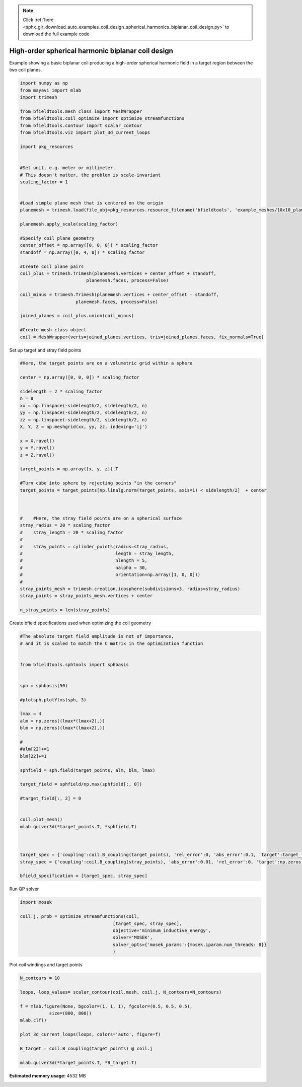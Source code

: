.. note::
    :class: sphx-glr-download-link-note

    Click :ref:`here <sphx_glr_download_auto_examples_coil_design_spherical_harmonics_biplanar_coil_design.py>` to download the full example code
.. rst-class:: sphx-glr-example-title

.. _sphx_glr_auto_examples_coil_design_spherical_harmonics_biplanar_coil_design.py:


High-order spherical harmonic biplanar coil design
==================================================

Example showing a basic biplanar coil producing a high-order spherical harmonic field
in a target region between the two coil planes.



.. code-block:: default


    import numpy as np
    from mayavi import mlab
    import trimesh

    from bfieldtools.mesh_class import MeshWrapper
    from bfieldtools.coil_optimize import optimize_streamfunctions
    from bfieldtools.contour import scalar_contour
    from bfieldtools.viz import plot_3d_current_loops

    import pkg_resources


    #Set unit, e.g. meter or millimeter.
    # This doesn't matter, the problem is scale-invariant
    scaling_factor = 1


    #Load simple plane mesh that is centered on the origin
    planemesh = trimesh.load(file_obj=pkg_resources.resource_filename('bfieldtools', 'example_meshes/10x10_plane_hires.obj'), process=False)

    planemesh.apply_scale(scaling_factor)

    #Specify coil plane geometry
    center_offset = np.array([0, 0, 0]) * scaling_factor
    standoff = np.array([0, 4, 0]) * scaling_factor

    #Create coil plane pairs
    coil_plus = trimesh.Trimesh(planemesh.vertices + center_offset + standoff,
                             planemesh.faces, process=False)

    coil_minus = trimesh.Trimesh(planemesh.vertices + center_offset - standoff,
                         planemesh.faces, process=False)

    joined_planes = coil_plus.union(coil_minus)

    #Create mesh class object
    coil = MeshWrapper(verts=joined_planes.vertices, tris=joined_planes.faces, fix_normals=True)







Set up target and stray field points


.. code-block:: default


    #Here, the target points are on a volumetric grid within a sphere

    center = np.array([0, 0, 0]) * scaling_factor

    sidelength = 2 * scaling_factor
    n = 8
    xx = np.linspace(-sidelength/2, sidelength/2, n)
    yy = np.linspace(-sidelength/2, sidelength/2, n)
    zz = np.linspace(-sidelength/2, sidelength/2, n)
    X, Y, Z = np.meshgrid(xx, yy, zz, indexing='ij')

    x = X.ravel()
    y = Y.ravel()
    z = Z.ravel()

    target_points = np.array([x, y, z]).T

    #Turn cube into sphere by rejecting points "in the corners"
    target_points = target_points[np.linalg.norm(target_points, axis=1) < sidelength/2]  + center



    #    #Here, the stray field points are on a spherical surface
    stray_radius = 20 * scaling_factor
    #    stray_length = 20 * scaling_factor
    #
    #    stray_points = cylinder_points(radius=stray_radius,
    #                                   length = stray_length,
    #                                   nlength = 5,
    #                                   nalpha = 30,
    #                                   orientation=np.array([1, 0, 0]))
    #
    stray_points_mesh = trimesh.creation.icosphere(subdivisions=3, radius=stray_radius)
    stray_points = stray_points_mesh.vertices + center

    n_stray_points = len(stray_points)











Create bfield specifications used when optimizing the coil geometry


.. code-block:: default


    #The absolute target field amplitude is not of importance,
    # and it is scaled to match the C matrix in the optimization function


    from bfieldtools.sphtools import sphbasis


    sph = sphbasis(50)

    #plotsph.plotYlms(sph, 3)

    lmax = 4
    alm = np.zeros((lmax*(lmax+2),))
    blm = np.zeros((lmax*(lmax+2),))

    #
    #alm[22]+=1
    blm[22]+=1

    sphfield = sph.field(target_points, alm, blm, lmax)

    target_field = sphfield/np.max(sphfield[:, 0])

    #target_field[:, 2] = 0


    coil.plot_mesh()
    mlab.quiver3d(*target_points.T, *sphfield.T)



    target_spec = {'coupling':coil.B_coupling(target_points), 'rel_error':0, 'abs_error':0.1, 'target':target_field}
    stray_spec = {'coupling':coil.B_coupling(stray_points), 'abs_error':0.01, 'rel_error':0, 'target':np.zeros((n_stray_points, 3))}

    bfield_specification = [target_spec, stray_spec]




.. image:: /auto_examples/coil_design/images/sphx_glr_spherical_harmonics_biplanar_coil_design_001.png
    :class: sphx-glr-single-img


.. rst-class:: sphx-glr-script-out

 Out:

 .. code-block:: none

    Computing magnetic field coupling matrix, 3184 vertices by 160 target points... took 0.27 seconds.
    Computing magnetic field coupling matrix, 3184 vertices by 642 target points... took 0.72 seconds.



Run QP solver


.. code-block:: default

    import mosek

    coil.j, prob = optimize_streamfunctions(coil,
                                       [target_spec, stray_spec],
                                       objective='minimum_inductive_energy',
                                       solver='MOSEK',
                                       solver_opts={'mosek_params':{mosek.iparam.num_threads: 8}}
                                       )





.. rst-class:: sphx-glr-script-out

 Out:

 .. code-block:: none

    Computing self-inductance matrix using rough quadrature. For higher accuracy, set quad_degree to 4 or more.
    Estimating 405514 MiB required for 3184 times 3184 vertices...
    Computing inductance matrix in 43 chunks since 9459 MiB memory is available...
    Computing potential matrix
    Inductance matrix computation took 87.61 seconds.
    Pre-existing problem not passed, creating...
    Passing parameters to problem...
    Passing problem to solver...
    /l/conda-envs/mne/lib/python3.6/site-packages/cvxpy/reductions/solvers/solving_chain.py:170: UserWarning: You are solving a parameterized problem that is not DPP. Because the problem is not DPP, subsequent solves will not be faster than the first one.
      "You are solving a parameterized problem that is not DPP. "


    Problem
      Name                   :                 
      Objective sense        : min             
      Type                   : CONIC (conic optimization problem)
      Constraints            : 7710            
      Cones                  : 1               
      Scalar variables       : 5795            
      Matrix variables       : 0               
      Integer variables      : 0               

    Optimizer started.
    Problem
      Name                   :                 
      Objective sense        : min             
      Type                   : CONIC (conic optimization problem)
      Constraints            : 7710            
      Cones                  : 1               
      Scalar variables       : 5795            
      Matrix variables       : 0               
      Integer variables      : 0               

    Optimizer  - threads                : 8               
    Optimizer  - solved problem         : the dual        
    Optimizer  - Constraints            : 2897
    Optimizer  - Cones                  : 1
    Optimizer  - Scalar variables       : 7710              conic                  : 2898            
    Optimizer  - Semi-definite variables: 0                 scalarized             : 0               
    Factor     - setup time             : 1.83              dense det. time        : 0.00            
    Factor     - ML order time          : 0.16              GP order time          : 0.00            
    Factor     - nonzeros before factor : 4.20e+06          after factor           : 4.20e+06        
    Factor     - dense dim.             : 0                 flops                  : 5.26e+10        
    ITE PFEAS    DFEAS    GFEAS    PRSTATUS   POBJ              DOBJ              MU       TIME  
    0   1.6e+02  1.0e+00  2.0e+00  0.00e+00   0.000000000e+00   -1.000000000e+00  1.0e+00  100.16
    1   9.1e+01  5.6e-01  1.4e+00  -9.59e-01  7.080359218e+00   6.819759266e+00   5.6e-01  100.84
    2   8.0e+01  4.9e-01  1.3e+00  -9.11e-01  3.678727056e+01   3.674375251e+01   4.9e-01  101.38
    3   6.9e+01  4.2e-01  1.2e+00  -9.12e-01  4.814197203e+01   4.836534158e+01   4.2e-01  101.92
    4   5.9e+01  3.6e-01  1.1e+00  -9.02e-01  4.011336960e+02   4.016798419e+02   3.6e-01  102.46
    5   4.3e+01  2.6e-01  9.4e-01  -8.74e-01  4.582647612e+02   4.596444320e+02   2.6e-01  103.00
    6   7.4e+00  4.5e-02  3.3e-01  -8.98e-01  9.180843002e+03   9.192794388e+03   4.5e-02  103.77
    7   3.8e+00  2.3e-02  1.9e-01  -5.79e-01  2.431154461e+04   2.432723725e+04   2.3e-02  104.31
    8   2.5e+00  1.5e-02  1.5e-01  -6.10e-01  2.732513220e+04   2.735001169e+04   1.5e-02  104.85
    9   8.2e-01  5.0e-03  4.6e-02  -2.83e-01  9.010287136e+04   9.012335414e+04   5.0e-03  105.39
    10  3.5e-01  2.1e-03  1.4e-02  3.53e-01   1.125156818e+05   1.125269640e+05   2.1e-03  105.94
    11  2.5e-02  1.5e-04  3.9e-04  6.50e-01   1.386274060e+05   1.386289381e+05   1.5e-04  106.70
    12  1.8e-02  1.1e-04  2.4e-04  9.63e-01   1.395665562e+05   1.395676758e+05   1.1e-04  107.24
    13  1.1e-03  7.0e-06  3.7e-06  9.76e-01   1.419509636e+05   1.419510327e+05   7.0e-06  107.83
    14  8.8e-06  5.4e-08  5.7e-09  9.98e-01   1.421098259e+05   1.421098265e+05   5.4e-08  108.90
    15  7.7e-06  4.7e-08  4.4e-09  1.00e+00   1.421099807e+05   1.421099812e+05   4.7e-08  109.88
    16  7.7e-06  4.7e-08  1.5e-09  1.00e+00   1.421099809e+05   1.421099814e+05   4.7e-08  111.03
    17  7.6e-06  3.5e-08  6.0e-10  9.99e-01   1.421102513e+05   1.421102516e+05   3.5e-08  112.09
    18  7.6e-06  3.5e-08  6.0e-10  1.00e+00   1.421102513e+05   1.421102516e+05   3.5e-08  113.34
    19  7.6e-06  3.5e-08  6.0e-10  1.00e+00   1.421102513e+05   1.421102516e+05   3.5e-08  114.66
    20  6.6e-06  3.1e-08  3.0e-10  1.00e+00   1.421103529e+05   1.421103532e+05   3.1e-08  115.64
    21  6.6e-06  3.1e-08  3.0e-10  1.00e+00   1.421103529e+05   1.421103532e+05   3.1e-08  116.84
    22  6.6e-06  3.1e-08  3.0e-10  1.00e+00   1.421103529e+05   1.421103532e+05   3.1e-08  118.15
    23  6.8e-06  3.0e-08  6.9e-11  1.00e+00   1.421103640e+05   1.421103643e+05   3.0e-08  119.25
    24  6.8e-06  3.0e-08  6.9e-11  1.00e+00   1.421103640e+05   1.421103643e+05   3.0e-08  120.44
    Optimizer terminated. Time: 122.08  


    Interior-point solution summary
      Problem status  : PRIMAL_AND_DUAL_FEASIBLE
      Solution status : OPTIMAL
      Primal.  obj: 1.4211036402e+05    nrm: 3e+05    Viol.  con: 3e-06    var: 0e+00    cones: 0e+00  
      Dual.    obj: 1.4211036433e+05    nrm: 6e+05    Viol.  con: 2e-02    var: 1e-08    cones: 0e+00  



Plot coil windings and target points


.. code-block:: default


    N_contours = 10

    loops, loop_values= scalar_contour(coil.mesh, coil.j, N_contours=N_contours)

    f = mlab.figure(None, bgcolor=(1, 1, 1), fgcolor=(0.5, 0.5, 0.5),
               size=(800, 800))
    mlab.clf()

    plot_3d_current_loops(loops, colors='auto', figure=f)

    B_target = coil.B_coupling(target_points) @ coil.j

    mlab.quiver3d(*target_points.T, *B_target.T)


.. image:: /auto_examples/coil_design/images/sphx_glr_spherical_harmonics_biplanar_coil_design_002.png
    :class: sphx-glr-single-img





.. rst-class:: sphx-glr-timing

   **Total running time of the script:** ( 4 minutes  26.250 seconds)

**Estimated memory usage:**  4532 MB


.. _sphx_glr_download_auto_examples_coil_design_spherical_harmonics_biplanar_coil_design.py:


.. only :: html

 .. container:: sphx-glr-footer
    :class: sphx-glr-footer-example



  .. container:: sphx-glr-download

     :download:`Download Python source code: spherical_harmonics_biplanar_coil_design.py <spherical_harmonics_biplanar_coil_design.py>`



  .. container:: sphx-glr-download

     :download:`Download Jupyter notebook: spherical_harmonics_biplanar_coil_design.ipynb <spherical_harmonics_biplanar_coil_design.ipynb>`


.. only:: html

 .. rst-class:: sphx-glr-signature

    `Gallery generated by Sphinx-Gallery <https://sphinx-gallery.github.io>`_
